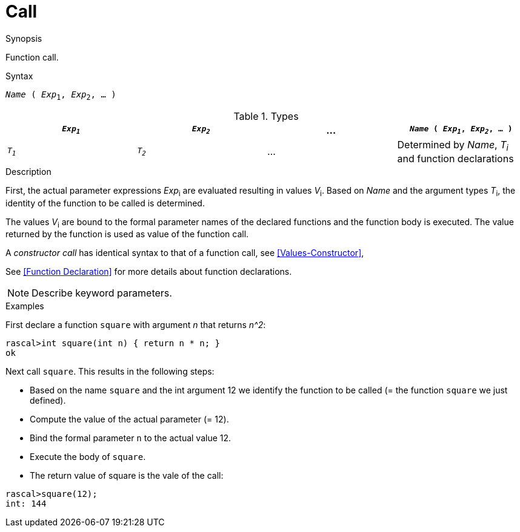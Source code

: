 
[[Expressions-Call]]
# Call
:concept: Expressions/Call

.Synopsis
Function call.

.Syntax
`_Name_ ( _Exp_~1~, _Exp_~2~, ... )`

.Types

//

|====
| `_Exp~1~_`  | `_Exp~2~_` | ... | `_Name_ ( _Exp~1~_, _Exp~2~_, ... )` 

| `_T~1~_`    | `_T~2~_`   | ... | Determined by _Name_, _T~i~_ and function declarations 
|====

.Function

.Description
First, the actual parameter expressions _Exp_~i~ are evaluated resulting in values _V_~i~.
Based on _Name_ and the argument types _T_~i~, the identity of the function to be called is determined.

The values _V_~i~ are bound to the formal parameter names of the 
declared functions and the function body is executed.
The value returned by the function is used as value of the function call.


A _constructor call_ has identical syntax to that of a function call, see <<Values-Constructor>>,

See <<Function Declaration>> for more details about function declarations.

NOTE: Describe keyword parameters.

.Examples

First declare a function `square` with argument _n_ that returns _n^2_:
[source,rascal-shell]
----
rascal>int square(int n) { return n * n; }
ok
----

Next call `square`. This results in the following steps:

* Based on the name `square` and the int argument 12 we identify the function to be called
  (= the function `square` we just defined).
* Compute the value of the actual parameter (= 12).
* Bind the formal parameter `n` to the actual value 12.
* Execute the body of `square`.
* The return value of square is the vale of the call:

[source,rascal-shell]
----
rascal>square(12);
int: 144
----

.Benefits

.Pitfalls


:leveloffset: +1

:leveloffset: -1